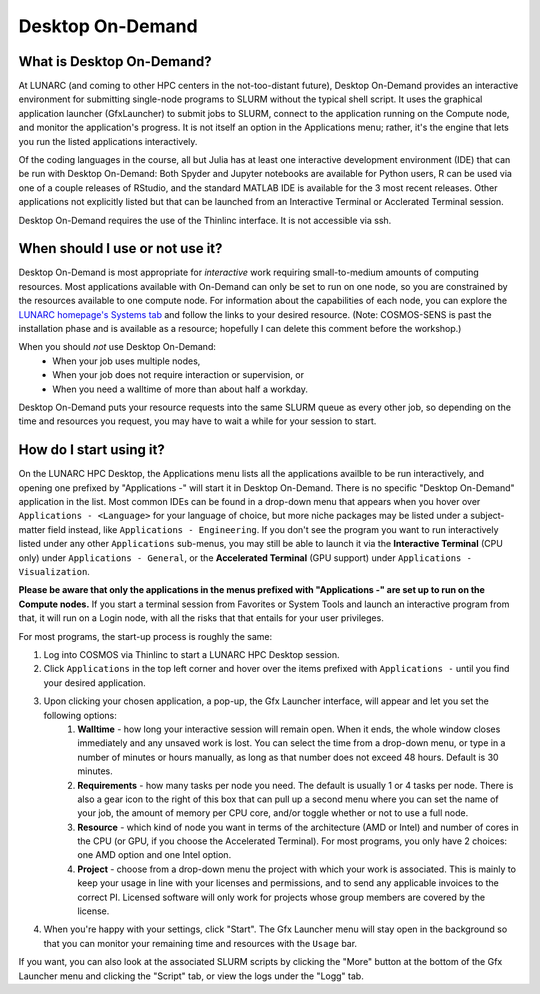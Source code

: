 Desktop On-Demand
=================


.. questions::

   - What is Desktop On-Demand?
   - When should I use or not use it?
   - How do I start using it?

   
   
.. objectives:: 

   - Short introduction to Desktop On-Demand
   - Typical setup and usage

    

What is Desktop On-Demand?
--------------------------
At LUNARC (and coming to other HPC centers in the not-too-distant future), Desktop On-Demand provides an interactive environment for submitting single-node programs to SLURM without the typical shell script. It uses the graphical application launcher (GfxLauncher) to submit jobs to SLURM, connect to the application running on the Compute node, and monitor the application's progress. It is not itself an option in the Applications menu; rather, it's the engine that lets you run the listed applications interactively.

Of the coding languages in the course, all but Julia has at least one interactive development environment (IDE) that can be run with Desktop On-Demand: Both Spyder and Jupyter notebooks are available for Python users, R can be used via one of a couple releases of RStudio, and the standard MATLAB IDE is available for the 3 most recent releases. Other applications not explicitly listed but that can be launched from an Interactive Terminal or Acclerated Terminal session.

Desktop On-Demand requires the use of the Thinlinc interface. It is not accessible via ssh. 


When should I use or not use it?
--------------------------------
Desktop On-Demand is most appropriate for *interactive* work requiring small-to-medium amounts of computing resources. Most applications available with On-Demand can only be set to run on one node, so you are constrained by the resources available to one compute node. For information about the capabilities of each node, you can explore the `LUNARC homepage's Systems tab <https://www.lunarc.lu.se/systems/>`_ and follow the links to your desired resource. (Note: COSMOS-SENS is past the installation phase and is available as a resource; hopefully I can delete this comment before the workshop.)

When you should *not* use Desktop On-Demand:
 - When your job uses multiple nodes,
 - When your job does not require interaction or supervision, or
 - When you need a walltime of more than about half a workday.

Desktop On-Demand puts your resource requests into the same SLURM queue as every other job, so depending on the time and resources you request, you may have to wait a while for your session to start.


How do I start using it?
--------------------------
On the LUNARC HPC Desktop, the Applications menu lists all the applications availble to be run interactively, and opening one prefixed by "Applications -" will start it in Desktop On-Demand. There is no specific "Desktop On-Demand" application in the list. Most common IDEs can be found in a drop-down menu that appears when you hover over ``Applications - <Language>`` for your language of choice, but more niche packages may be listed under a subject-matter field instead, like ``Applications - Engineering``. If you don't see the program you want to run interactively listed under any other ``Applications`` sub-menus, you may still be able to launch it via the **Interactive Terminal** (CPU only) under ``Applications - General``, or the **Accelerated Terminal** (GPU support) under ``Applications - Visualization``.  

**Please be aware that only the applications in the menus prefixed with "Applications -" are set up to run on the Compute nodes.** If you start a terminal session from Favorites or System Tools and launch an interactive program from that, it will run on a Login node, with all the risks that that entails for your user privileges.

For most programs, the start-up process is roughly the same:

#. Log into COSMOS via Thinlinc to start a LUNARC HPC Desktop session.
#. Click ``Applications`` in the top left corner and hover over the items prefixed with ``Applications -`` until you find your desired application.
#. Upon clicking your chosen application, a pop-up, the Gfx Launcher interface, will appear and let you set the following options:
      #. **Walltime** - how long your interactive session will remain open. When it ends, the whole window closes immediately and any unsaved work is lost. You can select the time from a drop-down menu, or type in a number of minutes or hours manually, as long as that number does not exceed 48 hours. Default is 30 minutes.
      #. **Requirements** - how many tasks per node you need. The default is usually 1 or 4 tasks per node. There is also a gear icon to the right of this box that can pull up a second menu where you can set the name of your job, the amount of memory per CPU core, and/or toggle whether or not to use a full node.
      #. **Resource** - which kind of node you want in terms of the architecture (AMD or Intel) and number of cores in the CPU (or GPU, if you choose the Accelerated Terminal). For most programs, you only have 2 choices: one AMD option and one Intel option.
      #. **Project** - choose from a drop-down menu the project with which your work is associated. This is mainly to keep your usage in line with your licenses and permissions, and to send any applicable invoices to the correct PI. Licensed software will only work for projects whose group members are covered by the license.
#. When you're happy with your settings, click "Start". The Gfx Launcher menu will stay open in the background so that you can monitor your remaining time and resources with the ``Usage`` bar.

If you want, you can also look at the associated SLURM scripts by clicking the "More" button at the bottom of the Gfx Launcher menu and clicking the "Script" tab, or view the logs under the "Logg" tab.
